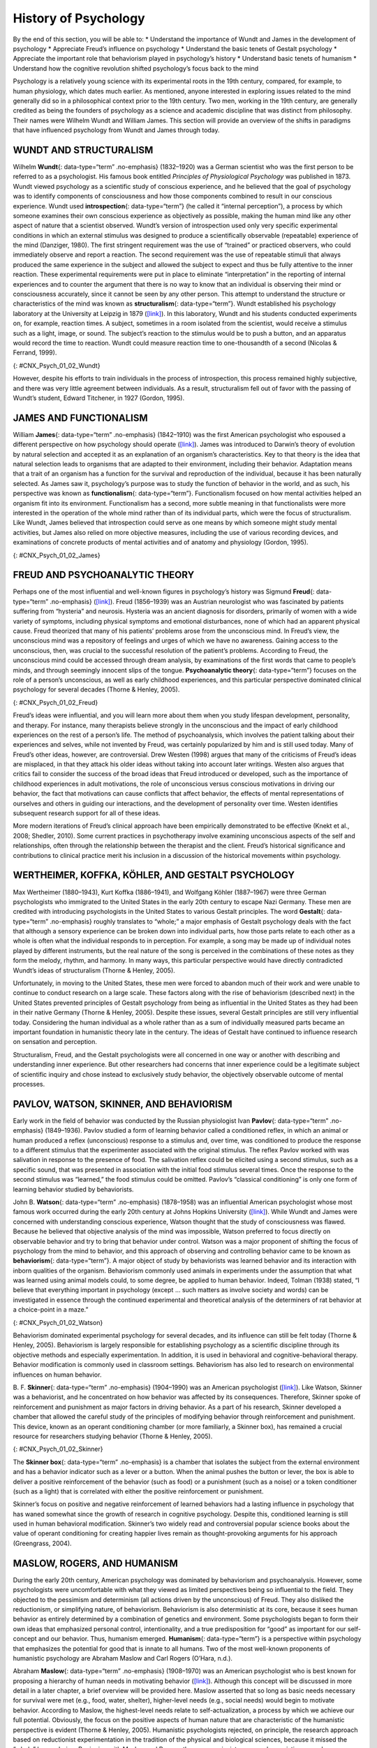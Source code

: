 =====================
History of Psychology
=====================

.. container::

   By the end of this section, you will be able to: \* Understand the
   importance of Wundt and James in the development of psychology \*
   Appreciate Freud’s influence on psychology \* Understand the basic
   tenets of Gestalt psychology \* Appreciate the important role that
   behaviorism played in psychology’s history \* Understand basic tenets
   of humanism \* Understand how the cognitive revolution shifted
   psychology’s focus back to the mind

Psychology is a relatively young science with its experimental roots in
the 19th century, compared, for example, to human physiology, which
dates much earlier. As mentioned, anyone interested in exploring issues
related to the mind generally did so in a philosophical context prior to
the 19th century. Two men, working in the 19th century, are generally
credited as being the founders of psychology as a science and academic
discipline that was distinct from philosophy. Their names were Wilhelm
Wundt and William James. This section will provide an overview of the
shifts in paradigms that have influenced psychology from Wundt and James
through today.

WUNDT AND STRUCTURALISM
=======================

Wilhelm **Wundt**\ {: data-type=“term” .no-emphasis} (1832–1920) was a
German scientist who was the first person to be referred to as a
psychologist. His famous book entitled *Principles of Physiological
Psychology* was published in 1873. Wundt viewed psychology as a
scientific study of conscious experience, and he believed that the goal
of psychology was to identify components of consciousness and how those
components combined to result in our conscious experience. Wundt used
**introspection**\ {: data-type=“term”} (he called it “internal
perception”), a process by which someone examines their own conscious
experience as objectively as possible, making the human mind like any
other aspect of nature that a scientist observed. Wundt’s version of
introspection used only very specific experimental conditions in which
an external stimulus was designed to produce a scientifically observable
(repeatable) experience of the mind (Danziger, 1980). The first
stringent requirement was the use of “trained” or practiced observers,
who could immediately observe and report a reaction. The second
requirement was the use of repeatable stimuli that always produced the
same experience in the subject and allowed the subject to expect and
thus be fully attentive to the inner reaction. These experimental
requirements were put in place to eliminate “interpretation” in the
reporting of internal experiences and to counter the argument that there
is no way to know that an individual is observing their mind or
consciousness accurately, since it cannot be seen by any other person.
This attempt to understand the structure or characteristics of the mind
was known as **structuralism**\ {: data-type=“term”}. Wundt established
his psychology laboratory at the University at Leipzig in 1879
(`[link] <#CNX_Psych_01_02_Wundt>`__). In this laboratory, Wundt and his
students conducted experiments on, for example, reaction times. A
subject, sometimes in a room isolated from the scientist, would receive
a stimulus such as a light, image, or sound. The subject’s reaction to
the stimulus would be to push a button, and an apparatus would record
the time to reaction. Wundt could measure reaction time to
one-thousandth of a second (Nicolas & Ferrand, 1999).

|Photograph A shows Wilhelm Wundt. Photograph B shows Wundt and five
other people gathered around a desk with equipment on top of it.|\ {:
#CNX_Psych_01_02_Wundt}

However, despite his efforts to train individuals in the process of
introspection, this process remained highly subjective, and there was
very little agreement between individuals. As a result, structuralism
fell out of favor with the passing of Wundt’s student, Edward Titchener,
in 1927 (Gordon, 1995).

JAMES AND FUNCTIONALISM
=======================

William **James**\ {: data-type=“term” .no-emphasis} (1842–1910) was the
first American psychologist who espoused a different perspective on how
psychology should operate (`[link] <#CNX_Psych_01_02_James>`__). James
was introduced to Darwin’s theory of evolution by natural selection and
accepted it as an explanation of an organism’s characteristics. Key to
that theory is the idea that natural selection leads to organisms that
are adapted to their environment, including their behavior. Adaptation
means that a trait of an organism has a function for the survival and
reproduction of the individual, because it has been naturally selected.
As James saw it, psychology’s purpose was to study the function of
behavior in the world, and as such, his perspective was known as
**functionalism**\ {: data-type=“term”}. Functionalism focused on how
mental activities helped an organism fit into its environment.
Functionalism has a second, more subtle meaning in that functionalists
were more interested in the operation of the whole mind rather than of
its individual parts, which were the focus of structuralism. Like Wundt,
James believed that introspection could serve as one means by which
someone might study mental activities, but James also relied on more
objective measures, including the use of various recording devices, and
examinations of concrete products of mental activities and of anatomy
and physiology (Gordon, 1995).

|A drawing depicts the William James.|\ {: #CNX_Psych_01_02_James}

FREUD AND PSYCHOANALYTIC THEORY
===============================

Perhaps one of the most influential and well-known figures in
psychology’s history was Sigmund **Freud**\ {: data-type=“term”
.no-emphasis} (`[link] <#CNX_Psych_01_02_Freud>`__). Freud (1856–1939)
was an Austrian neurologist who was fascinated by patients suffering
from “hysteria” and neurosis. Hysteria was an ancient diagnosis for
disorders, primarily of women with a wide variety of symptoms, including
physical symptoms and emotional disturbances, none of which had an
apparent physical cause. Freud theorized that many of his patients’
problems arose from the unconscious mind. In Freud’s view, the
unconscious mind was a repository of feelings and urges of which we have
no awareness. Gaining access to the unconscious, then, was crucial to
the successful resolution of the patient’s problems. According to Freud,
the unconscious mind could be accessed through dream analysis, by
examinations of the first words that came to people’s minds, and through
seemingly innocent slips of the tongue. **Psychoanalytic theory**\ {:
data-type=“term”} focuses on the role of a person’s unconscious, as well
as early childhood experiences, and this particular perspective
dominated clinical psychology for several decades (Thorne & Henley,
2005).

|Photograph A shows Sigmund Freud. Image B shows the title page of his
book, A General Introduction to Psychoanalysis.|\ {:
#CNX_Psych_01_02_Freud}

Freud’s ideas were influential, and you will learn more about them when
you study lifespan development, personality, and therapy. For instance,
many therapists believe strongly in the unconscious and the impact of
early childhood experiences on the rest of a person’s life. The method
of psychoanalysis, which involves the patient talking about their
experiences and selves, while not invented by Freud, was certainly
popularized by him and is still used today. Many of Freud’s other ideas,
however, are controversial. Drew Westen (1998) argues that many of the
criticisms of Freud’s ideas are misplaced, in that they attack his older
ideas without taking into account later writings. Westen also argues
that critics fail to consider the success of the broad ideas that Freud
introduced or developed, such as the importance of childhood experiences
in adult motivations, the role of unconscious versus conscious
motivations in driving our behavior, the fact that motivations can cause
conflicts that affect behavior, the effects of mental representations of
ourselves and others in guiding our interactions, and the development of
personality over time. Westen identifies subsequent research support for
all of these ideas.

More modern iterations of Freud’s clinical approach have been
empirically demonstrated to be effective (Knekt et al., 2008; Shedler,
2010). Some current practices in psychotherapy involve examining
unconscious aspects of the self and relationships, often through the
relationship between the therapist and the client. Freud’s historical
significance and contributions to clinical practice merit his inclusion
in a discussion of the historical movements within psychology.

WERTHEIMER, KOFFKA, KÖHLER, AND GESTALT PSYCHOLOGY
==================================================

Max Wertheimer (1880–1943), Kurt Koffka (1886–1941), and Wolfgang Köhler
(1887–1967) were three German psychologists who immigrated to the United
States in the early 20th century to escape Nazi Germany. These men are
credited with introducing psychologists in the United States to various
Gestalt principles. The word **Gestalt**\ {: data-type=“term”
.no-emphasis} roughly translates to “whole;” a major emphasis of Gestalt
psychology deals with the fact that although a sensory experience can be
broken down into individual parts, how those parts relate to each other
as a whole is often what the individual responds to in perception. For
example, a song may be made up of individual notes played by different
instruments, but the real nature of the song is perceived in the
combinations of these notes as they form the melody, rhythm, and
harmony. In many ways, this particular perspective would have directly
contradicted Wundt’s ideas of structuralism (Thorne & Henley, 2005).

Unfortunately, in moving to the United States, these men were forced to
abandon much of their work and were unable to continue to conduct
research on a large scale. These factors along with the rise of
behaviorism (described next) in the United States prevented principles
of Gestalt psychology from being as influential in the United States as
they had been in their native Germany (Thorne & Henley, 2005). Despite
these issues, several Gestalt principles are still very influential
today. Considering the human individual as a whole rather than as a sum
of individually measured parts became an important foundation in
humanistic theory late in the century. The ideas of Gestalt have
continued to influence research on sensation and perception.

Structuralism, Freud, and the Gestalt psychologists were all concerned
in one way or another with describing and understanding inner
experience. But other researchers had concerns that inner experience
could be a legitimate subject of scientific inquiry and chose instead to
exclusively study behavior, the objectively observable outcome of mental
processes.

PAVLOV, WATSON, SKINNER, AND BEHAVIORISM
========================================

Early work in the field of behavior was conducted by the Russian
physiologist Ivan **Pavlov**\ {: data-type=“term” .no-emphasis}
(1849–1936). Pavlov studied a form of learning behavior called a
conditioned reflex, in which an animal or human produced a reflex
(unconscious) response to a stimulus and, over time, was conditioned to
produce the response to a different stimulus that the experimenter
associated with the original stimulus. The reflex Pavlov worked with was
salivation in response to the presence of food. The salivation reflex
could be elicited using a second stimulus, such as a specific sound,
that was presented in association with the initial food stimulus several
times. Once the response to the second stimulus was “learned,” the food
stimulus could be omitted. Pavlov’s “classical conditioning” is only one
form of learning behavior studied by behaviorists.

John B. **Watson**\ {: data-type=“term” .no-emphasis} (1878–1958) was an
influential American psychologist whose most famous work occurred during
the early 20th century at Johns Hopkins University
(`[link] <#CNX_Psych_01_02_Watson>`__). While Wundt and James were
concerned with understanding conscious experience, Watson thought that
the study of consciousness was flawed. Because he believed that
objective analysis of the mind was impossible, Watson preferred to focus
directly on observable behavior and try to bring that behavior under
control. Watson was a major proponent of shifting the focus of
psychology from the mind to behavior, and this approach of observing and
controlling behavior came to be known as **behaviorism**\ {:
data-type=“term”}. A major object of study by behaviorists was learned
behavior and its interaction with inborn qualities of the organism.
Behaviorism commonly used animals in experiments under the assumption
that what was learned using animal models could, to some degree, be
applied to human behavior. Indeed, Tolman (1938) stated, “I believe that
everything important in psychology (except … such matters as involve
society and words) can be investigated in essence through the continued
experimental and theoretical analysis of the determiners of rat behavior
at a choice-point in a maze.”

|A photograph shows John B. Watson.|\ {: #CNX_Psych_01_02_Watson}

Behaviorism dominated experimental psychology for several decades, and
its influence can still be felt today (Thorne & Henley, 2005).
Behaviorism is largely responsible for establishing psychology as a
scientific discipline through its objective methods and especially
experimentation. In addition, it is used in behavioral and
cognitive-behavioral therapy. Behavior modification is commonly used in
classroom settings. Behaviorism has also led to research on
environmental influences on human behavior.

B. F. **Skinner**\ {: data-type=“term” .no-emphasis} (1904–1990) was an
American psychologist (`[link] <#CNX_Psych_01_02_Skinner>`__). Like
Watson, Skinner was a behaviorist, and he concentrated on how behavior
was affected by its consequences. Therefore, Skinner spoke of
reinforcement and punishment as major factors in driving behavior. As a
part of his research, Skinner developed a chamber that allowed the
careful study of the principles of modifying behavior through
reinforcement and punishment. This device, known as an operant
conditioning chamber (or more familiarly, a Skinner box), has remained a
crucial resource for researchers studying behavior (Thorne & Henley,
2005).

|Photograph A shows B.F. Skinner. Illustration B shows a rat in a
Skinner box: a chamber with a speaker, lights, a lever, and a food
dispenser.|\ {: #CNX_Psych_01_02_Skinner}

The **Skinner box**\ {: data-type=“term” .no-emphasis} is a chamber that
isolates the subject from the external environment and has a behavior
indicator such as a lever or a button. When the animal pushes the button
or lever, the box is able to deliver a positive reinforcement of the
behavior (such as food) or a punishment (such as a noise) or a token
conditioner (such as a light) that is correlated with either the
positive reinforcement or punishment.

Skinner’s focus on positive and negative reinforcement of learned
behaviors had a lasting influence in psychology that has waned somewhat
since the growth of research in cognitive psychology. Despite this,
conditioned learning is still used in human behavioral modification.
Skinner’s two widely read and controversial popular science books about
the value of operant conditioning for creating happier lives remain as
thought-provoking arguments for his approach (Greengrass, 2004).

MASLOW, ROGERS, AND HUMANISM
============================

During the early 20th century, American psychology was dominated by
behaviorism and psychoanalysis. However, some psychologists were
uncomfortable with what they viewed as limited perspectives being so
influential to the field. They objected to the pessimism and determinism
(all actions driven by the unconscious) of Freud. They also disliked the
reductionism, or simplifying nature, of behaviorism. Behaviorism is also
deterministic at its core, because it sees human behavior as entirely
determined by a combination of genetics and environment. Some
psychologists began to form their own ideas that emphasized personal
control, intentionality, and a true predisposition for “good” as
important for our self-concept and our behavior. Thus, humanism emerged.
**Humanism**\ {: data-type=“term”} is a perspective within psychology
that emphasizes the potential for good that is innate to all humans. Two
of the most well-known proponents of humanistic psychology are Abraham
Maslow and Carl Rogers (O’Hara, n.d.).

Abraham **Maslow**\ {: data-type=“term” .no-emphasis} (1908–1970) was an
American psychologist who is best known for proposing a hierarchy of
human needs in motivating behavior
(`[link] <#CNX_Psych_01_02_Maslow>`__). Although this concept will be
discussed in more detail in a later chapter, a brief overview will be
provided here. Maslow asserted that so long as basic needs necessary for
survival were met (e.g., food, water, shelter), higher-level needs
(e.g., social needs) would begin to motivate behavior. According to
Maslow, the highest-level needs relate to self-actualization, a process
by which we achieve our full potential. Obviously, the focus on the
positive aspects of human nature that are characteristic of the
humanistic perspective is evident (Thorne & Henley, 2005). Humanistic
psychologists rejected, on principle, the research approach based on
reductionist experimentation in the tradition of the physical and
biological sciences, because it missed the “whole” human being.
Beginning with Maslow and Rogers, there was an insistence on a
humanistic research program. This program has been largely qualitative
(not measurement-based), but there exist a number of quantitative
research strains within humanistic psychology, including research on
happiness, self-concept, meditation, and the outcomes of humanistic
psychotherapy (Friedman, 2008).

|A triangle is divided vertically into five sections with corresponding
labels inside and outside of the triangle for each section. From top to
bottom, the triangle's sections are labeled: self-actualization
corresponds to “Inner fulfillment” esteem corresponds to “Self-worth,
accomplishment, confidence”; social corresponds to “Family, friendship,
intimacy, belonging” security corresponds to “Safety, employment,
assets”; “physiological corresponds to Food, water, shelter,
warmth.”|\ {: #CNX_Psych_01_02_Maslow}

Carl **Rogers**\ {: data-type=“term” .no-emphasis} (1902–1987) was also
an American psychologist who, like Maslow, emphasized the potential for
good that exists within all people
(`[link] <#CNX_Psych_01_02_Rogers>`__). Rogers used a therapeutic
technique known as client-centered therapy in helping his clients deal
with problematic issues that resulted in their seeking psychotherapy.
Unlike a psychoanalytic approach in which the therapist plays an
important role in interpreting what conscious behavior reveals about the
unconscious mind, client-centered therapy involves the patient taking a
lead role in the therapy session. Rogers believed that a therapist
needed to display three features to maximize the effectiveness of this
particular approach: unconditional positive regard, genuineness, and
empathy. Unconditional positive regard refers to the fact that the
therapist accepts their client for who they are, no matter what he or
she might say. Provided these factors, Rogers believed that people were
more than capable of dealing with and working through their own issues
(Thorne & Henley, 2005).

|A drawing depicts Carl Rogers.|\ {: #CNX_Psych_01_02_Rogers}

Humanism has been influential to psychology as a whole. Both Maslow and
Rogers are well-known names among students of psychology (you will read
more about both men later in this text), and their ideas have influenced
many scholars. Furthermore, Rogers’ client-centered approach to therapy
is still commonly used in psychotherapeutic settings today (O’hara,
n.d.)

.. container:: psychology link-to-learning

   View a brief `video <http://openstax.org/l/crogers1>`__ of Carl
   Rogers describing his therapeutic approach.

THE COGNITIVE REVOLUTION
========================

Behaviorism’s emphasis on objectivity and focus on external behavior had
pulled psychologists’ attention away from the mind for a prolonged
period of time. The early work of the humanistic psychologists
redirected attention to the individual human as a whole, and as a
conscious and self-aware being. By the 1950s, new disciplinary
perspectives in linguistics, neuroscience, and computer science were
emerging, and these areas revived interest in the mind as a focus of
scientific inquiry. This particular perspective has come to be known as
the cognitive revolution (Miller, 2003). By 1967, Ulric Neisser
published the first textbook entitled *Cognitive Psychology*, which
served as a core text in cognitive psychology courses around the country
(Thorne & Henley, 2005).

Although no one person is entirely responsible for starting the
cognitive revolution, Noam Chomsky was very influential in the early
days of this movement (`[link] <#CNX_Psych_01_02_Chomsky>`__). Chomsky
(1928–), an American linguist, was dissatisfied with the influence that
behaviorism had had on psychology. He believed that psychology’s focus
on behavior was short-sighted and that the field had to re-incorporate
mental functioning into its purview if it were to offer any meaningful
contributions to understanding behavior (Miller, 2003).

|A photograph shows a mural on the side of a building. The mural
includes Chomsky's face, along with some newspapers, televisions, and
cleaning products. At the top of the mural, it reads “Noam Chomsky.” At
the bottom of the mural, it reads “the most important intellectual
alive.”|\ {: #CNX_Psych_01_02_Chomsky}

European psychology had never really been as influenced by behaviorism
as had American psychology; and thus, the cognitive revolution helped
reestablish lines of communication between European psychologists and
their American counterparts. Furthermore, psychologists began to
cooperate with scientists in other fields, like anthropology,
linguistics, computer science, and neuroscience, among others. This
interdisciplinary approach often was referred to as the cognitive
sciences, and the influence and prominence of this particular
perspective resonates in modern-day psychology (Miller, 2003).

.. container:: psychology dig-deeper

   .. container::

      Feminist Psychology

   The science of psychology has had an impact on human wellbeing, both
   positive and negative. The dominant influence of Western, white, and
   male academics in the early history of psychology meant that
   psychology developed with the biases inherent in those individuals,
   which often had negative consequences for members of society that
   were not white or male. Women, members of ethnic minorities in both
   the United States and other countries, and individuals with sexual
   orientations other than heterosexual had difficulties entering the
   field of psychology and therefore influencing its development. They
   also suffered from the attitudes of white, male psychologists, who
   were not immune to the nonscientific attitudes prevalent in the
   society in which they developed and worked. Until the 1960s, the
   science of psychology was largely a “womanless” psychology (Crawford
   & Marecek, 1989), meaning that few women were able to practice
   psychology, so they had little influence on what was studied. In
   addition, the experimental subjects of psychology were mostly men,
   which resulted from underlying assumptions that gender had no
   influence on psychology and that women were not of sufficient
   interest to study.

   An article by Naomi Weisstein, first published in 1968 (Weisstein,
   1993), stimulated a feminist revolution in psychology by presenting a
   critique of psychology as a science. She also specifically criticized
   male psychologists for constructing the psychology of women entirely
   out of their own cultural biases and without careful experimental
   tests to verify any of their characterizations of women. Weisstein
   used, as examples, statements by prominent psychologists in the
   1960s, such as this quote by Bruno Bettleheim: “. . . we must start
   with the realization that, as much as women want to be good
   scientists or engineers, they want first and foremost to be womanly
   companions of men and to be mothers.” Weisstein’s critique formed the
   foundation for the subsequent development of a feminist psychology
   that attempted to be free of the influence of male cultural biases on
   our knowledge of the psychology of women and, indeed, of both
   genders.

   Crawford & Marecek (1989) identify several feminist approaches to
   psychology that can be described as feminist psychology. These
   include re-evaluating and discovering the contributions of women to
   the history of psychology, studying psychological gender differences,
   and questioning the male bias present across the practice of the
   scientific approach to knowledge.

MULTICULTURAL PSYCHOLOGY
========================

Culture has important impacts on individuals and social psychology, yet
the effects of **culture**\ {: data-type=“term” .no-emphasis} on
psychology are under-studied. There is a risk that psychological
theories and data derived from white, American settings could be assumed
to apply to individuals and social groups from other cultures and this
is unlikely to be true (Betancourt & López, 1993). One weakness in the
field of cross-cultural psychology is that in looking for differences in
psychological attributes across cultures, there remains a need to go
beyond simple descriptive statistics (Betancourt & López, 1993). In this
sense, it has remained a descriptive science, rather than one seeking to
determine cause and effect. For example, a study of characteristics of
individuals seeking treatment for a binge eating disorder in Hispanic
American, African American, and Caucasian American individuals found
significant differences between groups (Franko et al., 2012). The study
concluded that results from studying any one of the groups could not be
extended to the other groups, and yet potential causes of the
differences were not measured.

This history of multicultural psychology in the United States is a long
one. The role of African American psychologists in researching the
cultural differences between African American individual and social
psychology is but one example. In 1920, Cecil Sumner was the first
African American to receive a PhD in psychology in the United States.
Sumner established a psychology degree program at Howard University,
leading to the education of a new generation of African American
psychologists (Black, Spence, and Omari, 2004). Much of the work of
early African American psychologists (and a general focus of much work
in first half of the 20th century in psychology in the United States)
was dedicated to testing and intelligence testing in particular (Black
et al., 2004). That emphasis has continued, particularly because of the
importance of testing in determining opportunities for children, but
other areas of exploration in African-American psychology research
include learning style, sense of community and belonging, and
spiritualism (Black et al., 2004).

The American Psychological Association has several ethnically based
organizations for professional psychologists that facilitate
interactions among members. Since psychologists belonging to specific
ethnic groups or cultures have the most interest in studying the
psychology of their communities, these organizations provide an
opportunity for the growth of research on the impact of culture on
individual and social psychology.

.. container:: psychology link-to-learning

   Read a `news story <http://openstax.org/l/crogers2>`__ about the
   influence of an African American’s psychology research on the
   historic *Brown v. Board of Education* civil rights case.

Summary
=======

Before the time of Wundt and James, questions about the mind were
considered by philosophers. However, both Wundt and James helped create
psychology as a distinct scientific discipline. Wundt was a
structuralist, which meant he believed that our cognitive experience was
best understood by breaking that experience into its component parts. He
thought this was best accomplished by introspection.

William James was the first American psychologist, and he was a
proponent of functionalism. This particular perspective focused on how
mental activities served as adaptive responses to an organism’s
environment. Like Wundt, James also relied on introspection; however,
his research approach also incorporated more objective measures as well.

Sigmund Freud believed that understanding the unconscious mind was
absolutely critical to understand conscious behavior. This was
especially true for individuals that he saw who suffered from various
hysterias and neuroses. Freud relied on dream analysis, slips of the
tongue, and free association as means to access the unconscious.
Psychoanalytic theory remained a dominant force in clinical psychology
for several decades.

Gestalt psychology was very influential in Europe. Gestalt psychology
takes a holistic view of an individual and his experiences. As the Nazis
came to power in Germany, Wertheimer, Koffka, and Köhler immigrated to
the United States. Although they left their laboratories and their
research behind, they did introduce America to Gestalt ideas. Some of
the principles of Gestalt psychology are still very influential in the
study of sensation and perception.

One of the most influential schools of thought within psychology’s
history was behaviorism. Behaviorism focused on making psychology an
objective science by studying overt behavior and deemphasizing the
importance of unobservable mental processes. John Watson is often
considered the father of behaviorism, and B. F. Skinner’s contributions
to our understanding of principles of operant conditioning cannot be
underestimated.

As behaviorism and psychoanalytic theory took hold of so many aspects of
psychology, some began to become dissatisfied with psychology’s picture
of human nature. Thus, a humanistic movement within psychology began to
take hold. Humanism focuses on the potential of all people for good.
Both Maslow and Rogers were influential in shaping humanistic
psychology.

During the 1950s, the landscape of psychology began to change. A science
of behavior began to shift back to its roots of focus on mental
processes. The emergence of neuroscience and computer science aided this
transition. Ultimately, the cognitive revolution took hold, and people
came to realize that cognition was crucial to a true appreciation and
understanding of behavior.

Review Questions
================

.. container::

   .. container::

      Based on your reading, which theorist would have been most likely
      to agree with this statement: Perceptual phenomena are best
      understood as a combination of their components.

      1. William James
      2. Max Wertheimer
      3. Carl Rogers
      4. Noam Chomsky {: type=“a”}

   .. container::

      B

.. container::

   .. container::

      \_______\_ is most well-known for proposing his hierarchy of
      needs.

      1. Noam Chomsky
      2. Carl Rogers
      3. Abraham Maslow
      4. Sigmund Freud {: type=“a”}

   .. container::

      C

.. container::

   .. container::

      Rogers believed that providing genuineness, empathy, and
      \_______\_ in the therapeutic environment for his clients was
      critical to their being able to deal with their problems.

      1. structuralism
      2. functionalism
      3. Gestalt
      4. unconditional positive regard {: type=“a”}

   .. container::

      D

.. container::

   .. container::

      The operant conditioning chamber (aka \_______\_ box) is a device
      used to study the principles of operant conditioning.

      1. Skinner
      2. Watson
      3. James
      4. Koffka {: type=“a”}

   .. container::

      A

Critical Thinking Questions
===========================

.. container::

   .. container::

      How did the object of study in psychology change over the history
      of the field since the 19th century?

   .. container::

      In its early days, psychology could be defined as the scientific
      study of mind or mental processes. Over time, psychology began to
      shift more towards the scientific study of behavior. However, as
      the cognitive revolution took hold, psychology once again began to
      focus on mental processes as necessary to the understanding of
      behavior.

.. container::

   .. container::

      In part, what aspect of psychology was the behaviorist approach to
      psychology a reaction to?

   .. container::

      Behaviorists studied objectively observable behavior partly in
      reaction to the psychologists of the mind who were studying things
      that were not directly observable.

Personal Application Questions
==============================

.. container::

   .. container::

      Freud is probably one of the most well-known historical figures in
      psychology. Where have you encountered references to Freud or his
      ideas about the role that the unconscious mind plays in
      determining conscious behavior?

.. container::

   .. rubric:: Glossary
      :name: glossary

   {: data-type=“glossary-title”}

   behaviorism
      focus on observing and controlling behavior ^
   functionalism
      focused on how mental activities helped an organism adapt to its
      environment ^
   humanism
      perspective within psychology that emphasizes the potential for
      good that is innate to all humans ^
   introspection
      process by which someone examines their own conscious experience
      in an attempt to break it into its component parts ^
   psychoanalytic theory
      focus on the role of the unconscious in affecting conscious
      behavior ^
   structuralism
      understanding the conscious experience through introspection

.. |Photograph A shows Wilhelm Wundt. Photograph B shows Wundt and five other people gathered around a desk with equipment on top of it.| image:: ../resources/CNX_Psych_01_02_Wundt.jpg
.. |A drawing depicts the William James.| image:: ../resources/CNX_Psych_01_02_James.jpg
.. |Photograph A shows Sigmund Freud. Image B shows the title page of his book, A General Introduction to Psychoanalysis.| image:: ../resources/CNX_Psych_01_02_Freud.jpg
.. |A photograph shows John B. Watson.| image:: ../resources/CNX_Psych_01_02_Watson.jpg
.. |Photograph A shows B.F. Skinner. Illustration B shows a rat in a Skinner box: a chamber with a speaker, lights, a lever, and a food dispenser.| image:: ../resources/CNX_Psych_01_02_Skinner.jpg
.. |A triangle is divided vertically into five sections with corresponding labels inside and outside of the triangle for each section. From top to bottom, the triangle's sections are labeled: self-actualization corresponds to “Inner fulfillment” esteem corresponds to “Self-worth, accomplishment, confidence”; social corresponds to “Family, friendship, intimacy, belonging” security corresponds to “Safety, employment, assets”; “physiological corresponds to Food, water, shelter, warmth.”| image:: ../resources/CNX_Psych_01_02_Maslow.jpg
.. |A drawing depicts Carl Rogers.| image:: ../resources/CNX_Psych_01_02_Rogers.jpg
.. |A photograph shows a mural on the side of a building. The mural includes Chomsky's face, along with some newspapers, televisions, and cleaning products. At the top of the mural, it reads “Noam Chomsky.” At the bottom of the mural, it reads “the most important intellectual alive.”| image:: ../resources/CNX_Psych_01_02_Chomsky.jpg
